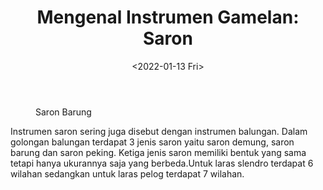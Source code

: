 #+TITLE: Mengenal Instrumen Gamelan: Saron
#+TYPE: docs
#+DATE: <2022-01-13 Fri>
#+showthedate: show
#+CATEGORY: Instrumen Gamelan
#+DESCRIPTION: Mengenal Instrumen Gamelan: Saron. Instrumen saron sering juga disebut dengan instrumen balungan. Dalam golongan balungan terdapat 3 jenis saron yaitu saron demung, saron barung dan saron peking. Ketiga jenis saron memiliki bentuk yang sama tetapi hanya ukurannya saja yang berbeda.Untuk laras slendro terdapat 6 wilahan sedangkan untuk laras pelog terdapat 7 wilahan. 

#+CAPTION: Saron Barung
[[./saron-jogja.jpg]]

Instrumen saron sering juga disebut dengan instrumen balungan. Dalam golongan balungan terdapat 3 jenis saron yaitu saron demung, saron barung dan saron peking. Ketiga jenis saron memiliki bentuk yang sama tetapi hanya ukurannya saja yang berbeda.Untuk laras slendro terdapat 6 wilahan sedangkan untuk laras pelog terdapat 7 wilahan. 
